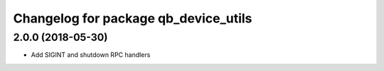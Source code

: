 ^^^^^^^^^^^^^^^^^^^^^^^^^^^^^^^^^^^^^
Changelog for package qb_device_utils
^^^^^^^^^^^^^^^^^^^^^^^^^^^^^^^^^^^^^

2.0.0 (2018-05-30)
------------------
* Add SIGINT and shutdown RPC handlers
